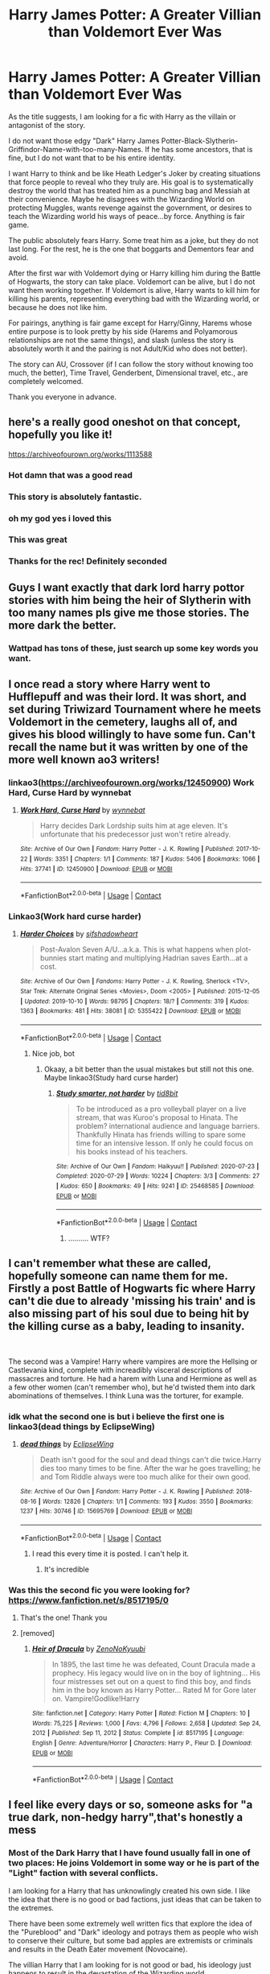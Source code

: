 #+TITLE: Harry James Potter: A Greater Villian than Voldemort Ever Was

* Harry James Potter: A Greater Villian than Voldemort Ever Was
:PROPERTIES:
:Author: Thalia756
:Score: 113
:DateUnix: 1612047359.0
:DateShort: 2021-Jan-31
:FlairText: Request
:END:
As the title suggests, I am looking for a fic with Harry as the villain or antagonist of the story.

I do not want those edgy "Dark" Harry James Potter-Black-Slytherin-Griffindor-Name-with-too-many-Names. If he has some ancestors, that is fine, but I do not want that to be his entire identity.

I want Harry to think and be like Heath Ledger's Joker by creating situations that force people to reveal who they truly are. His goal is to systematically destroy the world that has treated him as a punching bag and Messiah at their convenience. Maybe he disagrees with the Wizarding World on protecting Muggles, wants revenge against the government, or desires to teach the Wizarding world his ways of peace...by force. Anything is fair game.

The public absolutely fears Harry. Some treat him as a joke, but they do not last long. For the rest, he is the one that boggarts and Dementors fear and avoid.

After the first war with Voldemort dying or Harry killing him during the Battle of Hogwarts, the story can take place. Voldemort can be alive, but I do not want them working together. If Voldemort is alive, Harry wants to kill him for killing his parents, representing everything bad with the Wizarding world, or because he does not like him.

For pairings, anything is fair game except for Harry/Ginny, Harems whose entire purpose is to look pretty by his side (Harems and Polyamorous relationships are not the same things), and slash (unless the story is absolutely worth it and the pairing is not Adult/Kid who does not better).

The story can AU, Crossover (if I can follow the story without knowing too much, the better), Time Travel, Genderbent, Dimensional travel, etc., are completely welcomed.

Thank you everyone in advance.


** here's a really good oneshot on that concept, hopefully you like it!

[[https://archiveofourown.org/works/1113588]]
:PROPERTIES:
:Author: Kathema1
:Score: 54
:DateUnix: 1612054746.0
:DateShort: 2021-Jan-31
:END:

*** Hot damn that was a good read
:PROPERTIES:
:Author: dancortens
:Score: 15
:DateUnix: 1612071161.0
:DateShort: 2021-Jan-31
:END:


*** This story is absolutely fantastic.
:PROPERTIES:
:Author: BellesariusCawl
:Score: 3
:DateUnix: 1612108853.0
:DateShort: 2021-Jan-31
:END:


*** oh my god yes i loved this
:PROPERTIES:
:Author: ABoredGCSEStudent
:Score: 3
:DateUnix: 1612119116.0
:DateShort: 2021-Jan-31
:END:


*** This was great
:PROPERTIES:
:Author: ElChickenGrande
:Score: 3
:DateUnix: 1612125844.0
:DateShort: 2021-Feb-01
:END:


*** Thanks for the rec! Definitely seconded
:PROPERTIES:
:Author: vengefulmanatee
:Score: 1
:DateUnix: 1616215635.0
:DateShort: 2021-Mar-20
:END:


** Guys I want exactly that dark lord harry pottor stories with him being the heir of Slytherin with too many names pls give me those stories. The more dark the better.
:PROPERTIES:
:Author: hemanth1797
:Score: 10
:DateUnix: 1612065999.0
:DateShort: 2021-Jan-31
:END:

*** Wattpad has tons of these, just search up some key words you want.
:PROPERTIES:
:Author: goldenbnana
:Score: 6
:DateUnix: 1612069467.0
:DateShort: 2021-Jan-31
:END:


** I once read a story where Harry went to Hufflepuff and was their lord. It was short, and set during Triwizard Tournament where he meets Voldemort in the cemetery, laughs all of, and gives his blood willingly to have some fun. Can't recall the name but it was written by one of the more well known ao3 writers!
:PROPERTIES:
:Author: lindasek
:Score: 8
:DateUnix: 1612067338.0
:DateShort: 2021-Jan-31
:END:

*** linkao3([[https://archiveofourown.org/works/12450900]]) Work Hard, Curse Hard by wynnebat
:PROPERTIES:
:Author: roryokane
:Score: 6
:DateUnix: 1612116030.0
:DateShort: 2021-Jan-31
:END:

**** [[https://archiveofourown.org/works/12450900][*/Work Hard, Curse Hard/*]] by [[https://www.archiveofourown.org/users/wynnebat/pseuds/wynnebat][/wynnebat/]]

#+begin_quote
  Harry decides Dark Lordship suits him at age eleven. It's unfortunate that his predecessor just won't retire already.
#+end_quote

^{/Site/:} ^{Archive} ^{of} ^{Our} ^{Own} ^{*|*} ^{/Fandom/:} ^{Harry} ^{Potter} ^{-} ^{J.} ^{K.} ^{Rowling} ^{*|*} ^{/Published/:} ^{2017-10-22} ^{*|*} ^{/Words/:} ^{3351} ^{*|*} ^{/Chapters/:} ^{1/1} ^{*|*} ^{/Comments/:} ^{187} ^{*|*} ^{/Kudos/:} ^{5406} ^{*|*} ^{/Bookmarks/:} ^{1066} ^{*|*} ^{/Hits/:} ^{37741} ^{*|*} ^{/ID/:} ^{12450900} ^{*|*} ^{/Download/:} ^{[[https://archiveofourown.org/downloads/12450900/Work%20Hard%20Curse%20Hard.epub?updated_at=1599592901][EPUB]]} ^{or} ^{[[https://archiveofourown.org/downloads/12450900/Work%20Hard%20Curse%20Hard.mobi?updated_at=1599592901][MOBI]]}

--------------

*FanfictionBot*^{2.0.0-beta} | [[https://github.com/FanfictionBot/reddit-ffn-bot/wiki/Usage][Usage]] | [[https://www.reddit.com/message/compose?to=tusing][Contact]]
:PROPERTIES:
:Author: FanfictionBot
:Score: 6
:DateUnix: 1612116048.0
:DateShort: 2021-Jan-31
:END:


*** Linkao3(Work hard curse harder)
:PROPERTIES:
:Author: JOKERRule
:Score: 4
:DateUnix: 1612076138.0
:DateShort: 2021-Jan-31
:END:

**** [[https://archiveofourown.org/works/5355422][*/Harder Choices/*]] by [[https://www.archiveofourown.org/users/sifshadowheart/pseuds/sifshadowheart][/sifshadowheart/]]

#+begin_quote
  Post-Avalon Seven A/U...a.k.a. This is what happens when plot-bunnies start mating and multiplying.Hadrian saves Earth...at a cost.
#+end_quote

^{/Site/:} ^{Archive} ^{of} ^{Our} ^{Own} ^{*|*} ^{/Fandoms/:} ^{Harry} ^{Potter} ^{-} ^{J.} ^{K.} ^{Rowling,} ^{Sherlock} ^{<TV>,} ^{Star} ^{Trek:} ^{Alternate} ^{Original} ^{Series} ^{<Movies>,} ^{Doom} ^{<2005>} ^{*|*} ^{/Published/:} ^{2015-12-05} ^{*|*} ^{/Updated/:} ^{2019-10-10} ^{*|*} ^{/Words/:} ^{98795} ^{*|*} ^{/Chapters/:} ^{18/?} ^{*|*} ^{/Comments/:} ^{319} ^{*|*} ^{/Kudos/:} ^{1363} ^{*|*} ^{/Bookmarks/:} ^{481} ^{*|*} ^{/Hits/:} ^{38081} ^{*|*} ^{/ID/:} ^{5355422} ^{*|*} ^{/Download/:} ^{[[https://archiveofourown.org/downloads/5355422/Harder%20Choices.epub?updated_at=1600168263][EPUB]]} ^{or} ^{[[https://archiveofourown.org/downloads/5355422/Harder%20Choices.mobi?updated_at=1600168263][MOBI]]}

--------------

*FanfictionBot*^{2.0.0-beta} | [[https://github.com/FanfictionBot/reddit-ffn-bot/wiki/Usage][Usage]] | [[https://www.reddit.com/message/compose?to=tusing][Contact]]
:PROPERTIES:
:Author: FanfictionBot
:Score: 2
:DateUnix: 1612076160.0
:DateShort: 2021-Jan-31
:END:

***** Nice job, bot
:PROPERTIES:
:Author: HamiltonsGhost
:Score: 4
:DateUnix: 1612092395.0
:DateShort: 2021-Jan-31
:END:

****** Okaay, a bit better than the usual mistakes but still not this one. Maybe linkao3(Study hard curse harder)
:PROPERTIES:
:Author: JOKERRule
:Score: 3
:DateUnix: 1612120759.0
:DateShort: 2021-Jan-31
:END:

******* [[https://archiveofourown.org/works/25468585][*/Study smarter, not harder/*]] by [[https://www.archiveofourown.org/users/tid8bit/pseuds/tid8bit][/tid8bit/]]

#+begin_quote
  To be introduced as a pro volleyball player on a live stream, that was Kuroo's proposal to Hinata. The problem? international audience and language barriers. Thankfully Hinata has friends willing to spare some time for an intensive lesson. If only he could focus on his books instead of his teachers.
#+end_quote

^{/Site/:} ^{Archive} ^{of} ^{Our} ^{Own} ^{*|*} ^{/Fandom/:} ^{Haikyuu!!} ^{*|*} ^{/Published/:} ^{2020-07-23} ^{*|*} ^{/Completed/:} ^{2020-07-29} ^{*|*} ^{/Words/:} ^{10224} ^{*|*} ^{/Chapters/:} ^{3/3} ^{*|*} ^{/Comments/:} ^{27} ^{*|*} ^{/Kudos/:} ^{650} ^{*|*} ^{/Bookmarks/:} ^{49} ^{*|*} ^{/Hits/:} ^{9241} ^{*|*} ^{/ID/:} ^{25468585} ^{*|*} ^{/Download/:} ^{[[https://archiveofourown.org/downloads/25468585/Study%20smarter%20not%20harder.epub?updated_at=1610312048][EPUB]]} ^{or} ^{[[https://archiveofourown.org/downloads/25468585/Study%20smarter%20not%20harder.mobi?updated_at=1610312048][MOBI]]}

--------------

*FanfictionBot*^{2.0.0-beta} | [[https://github.com/FanfictionBot/reddit-ffn-bot/wiki/Usage][Usage]] | [[https://www.reddit.com/message/compose?to=tusing][Contact]]
:PROPERTIES:
:Author: FanfictionBot
:Score: -1
:DateUnix: 1612120788.0
:DateShort: 2021-Jan-31
:END:

******** .......... WTF?
:PROPERTIES:
:Author: JOKERRule
:Score: 9
:DateUnix: 1612121116.0
:DateShort: 2021-Jan-31
:END:


** I can't remember what these are called, hopefully someone can name them for me. Firstly a post Battle of Hogwarts fic where Harry can't die due to already 'missing his train' and is also missing part of his soul due to being hit by the killing curse as a baby, leading to insanity.

​

The second was a Vampire! Harry where vampires are more the Hellsing or Castlevania kind, complete with increadibly visceral descriptions of massacres and torture. He had a harem with Luna and Hermione as well as a few other women (can't remember who), but he'd twisted them into dark abominations of themselves. I think Luna was the torturer, for example.
:PROPERTIES:
:Author: HairyHorux
:Score: 12
:DateUnix: 1612060527.0
:DateShort: 2021-Jan-31
:END:

*** idk what the second one is but i believe the first one is linkao3(dead things by EclipseWing)
:PROPERTIES:
:Author: QwenCollyer
:Score: 14
:DateUnix: 1612065327.0
:DateShort: 2021-Jan-31
:END:

**** [[https://archiveofourown.org/works/15695769][*/dead things/*]] by [[https://www.archiveofourown.org/users/EclipseWing/pseuds/EclipseWing][/EclipseWing/]]

#+begin_quote
  Death isn't good for the soul and dead things can't die twice.Harry dies too many times to be fine. After the war he goes travelling; he and Tom Riddle always were too much alike for their own good.
#+end_quote

^{/Site/:} ^{Archive} ^{of} ^{Our} ^{Own} ^{*|*} ^{/Fandom/:} ^{Harry} ^{Potter} ^{-} ^{J.} ^{K.} ^{Rowling} ^{*|*} ^{/Published/:} ^{2018-08-16} ^{*|*} ^{/Words/:} ^{12826} ^{*|*} ^{/Chapters/:} ^{1/1} ^{*|*} ^{/Comments/:} ^{193} ^{*|*} ^{/Kudos/:} ^{3550} ^{*|*} ^{/Bookmarks/:} ^{1237} ^{*|*} ^{/Hits/:} ^{30746} ^{*|*} ^{/ID/:} ^{15695769} ^{*|*} ^{/Download/:} ^{[[https://archiveofourown.org/downloads/15695769/dead%20things.epub?updated_at=1611964657][EPUB]]} ^{or} ^{[[https://archiveofourown.org/downloads/15695769/dead%20things.mobi?updated_at=1611964657][MOBI]]}

--------------

*FanfictionBot*^{2.0.0-beta} | [[https://github.com/FanfictionBot/reddit-ffn-bot/wiki/Usage][Usage]] | [[https://www.reddit.com/message/compose?to=tusing][Contact]]
:PROPERTIES:
:Author: FanfictionBot
:Score: 13
:DateUnix: 1612065350.0
:DateShort: 2021-Jan-31
:END:

***** I read this every time it is posted. I can't help it.
:PROPERTIES:
:Author: not_your_gudric
:Score: 12
:DateUnix: 1612065701.0
:DateShort: 2021-Jan-31
:END:

****** It's incredible
:PROPERTIES:
:Author: Opening_Disaster6997
:Score: 6
:DateUnix: 1612068590.0
:DateShort: 2021-Jan-31
:END:


*** Was this the second fic you were looking for? [[https://www.fanfiction.net/s/8517195/0]]
:PROPERTIES:
:Author: pheonixsblight
:Score: 3
:DateUnix: 1612265020.0
:DateShort: 2021-Feb-02
:END:

**** That's the one! Thank you
:PROPERTIES:
:Author: HairyHorux
:Score: 1
:DateUnix: 1612272215.0
:DateShort: 2021-Feb-02
:END:


**** [removed]
:PROPERTIES:
:Score: 1
:DateUnix: 1612623210.0
:DateShort: 2021-Feb-06
:END:

***** [[https://www.fanfiction.net/s/8517195/1/][*/Heir of Dracula/*]] by [[https://www.fanfiction.net/u/1345000/ZenoNoKyuubi][/ZenoNoKyuubi/]]

#+begin_quote
  In 1895, the last time he was defeated, Count Dracula made a prophecy. His legacy would live on in the boy of lightning... His four mistresses set out on a quest to find this boy, and finds him in the boy known as Harry Potter... Rated M for Gore later on. Vampire!Godlike!Harry
#+end_quote

^{/Site/:} ^{fanfiction.net} ^{*|*} ^{/Category/:} ^{Harry} ^{Potter} ^{*|*} ^{/Rated/:} ^{Fiction} ^{M} ^{*|*} ^{/Chapters/:} ^{10} ^{*|*} ^{/Words/:} ^{75,225} ^{*|*} ^{/Reviews/:} ^{1,000} ^{*|*} ^{/Favs/:} ^{4,796} ^{*|*} ^{/Follows/:} ^{2,658} ^{*|*} ^{/Updated/:} ^{Sep} ^{24,} ^{2012} ^{*|*} ^{/Published/:} ^{Sep} ^{11,} ^{2012} ^{*|*} ^{/Status/:} ^{Complete} ^{*|*} ^{/id/:} ^{8517195} ^{*|*} ^{/Language/:} ^{English} ^{*|*} ^{/Genre/:} ^{Adventure/Horror} ^{*|*} ^{/Characters/:} ^{Harry} ^{P.,} ^{Fleur} ^{D.} ^{*|*} ^{/Download/:} ^{[[http://www.ff2ebook.com/old/ffn-bot/index.php?id=8517195&source=ff&filetype=epub][EPUB]]} ^{or} ^{[[http://www.ff2ebook.com/old/ffn-bot/index.php?id=8517195&source=ff&filetype=mobi][MOBI]]}

--------------

*FanfictionBot*^{2.0.0-beta} | [[https://github.com/FanfictionBot/reddit-ffn-bot/wiki/Usage][Usage]] | [[https://www.reddit.com/message/compose?to=tusing][Contact]]
:PROPERTIES:
:Author: FanfictionBot
:Score: 2
:DateUnix: 1612623231.0
:DateShort: 2021-Feb-06
:END:


** I feel like every days or so, someone asks for "a true dark, non-hedgy harry",that's honestly a mess
:PROPERTIES:
:Author: White_fri2z
:Score: 21
:DateUnix: 1612051837.0
:DateShort: 2021-Jan-31
:END:

*** Most of the Dark Harry that I have found usually fall in one of two places: He joins Voldemort in some way or he is part of the "Light" faction with several conflicts.

I am looking for a Harry that has unknowlingly created his own side. I like the idea that there is no good or bad factions, just ideas that can be taken to the extremes.

There have been some extremely well written fics that explore the idea of the "Pureblood" and "Dark" ideology and potrays them as people who wish to conserve their culture, but some bad apples are extremists or criminals and results in the Death Eater movement (Novocaine).

The villian Harry that I am looking for is not good or bad, his ideology just happens to result in the devastation of the Wizarding world.
:PROPERTIES:
:Author: Thalia756
:Score: 28
:DateUnix: 1612052532.0
:DateShort: 2021-Jan-31
:END:

**** I think it's kind of stupid when in most of the evil harry fics, they just have harry join voldemort, and become his servant. why? It's like one cannot be evil unless they join ole voldy boy. If I became evil supervillain I wouldn't join another villain as a underling I would help the hero defeat the villain so I could be the best
:PROPERTIES:
:Author: lordshuvyall
:Score: 14
:DateUnix: 1612071199.0
:DateShort: 2021-Jan-31
:END:

***** I especially wouldn't join the man that murdered my parents before attempting to murder me. If I did, it would be to stab him in the back.

That's nevermind the bullshit Harry went through at the Dursleys' due to his parents' deaths. Which just adds another reason to abhor Voldemort.

This is all irrespective of whether you want to play villain or hero.
:PROPERTIES:
:Author: tribblite
:Score: 9
:DateUnix: 1612087896.0
:DateShort: 2021-Jan-31
:END:


** This one fills some part of what you want linkffn([[https://www.fanfiction.net/s/8837257/1/Wizards-Fall]])
:PROPERTIES:
:Author: sidp2201
:Score: 11
:DateUnix: 1612056442.0
:DateShort: 2021-Jan-31
:END:

*** [[https://www.fanfiction.net/s/8837257/1/][*/Wizards Fall/*]] by [[https://www.fanfiction.net/u/777540/Bobmin356][/Bobmin356/]]

#+begin_quote
  A different spin on the Potter Verse featuring a manipulative Dumbledore and an evil worse than Voldemort. A look at what could drive three people to destroy the Wizarding World.
#+end_quote

^{/Site/:} ^{fanfiction.net} ^{*|*} ^{/Category/:} ^{Harry} ^{Potter} ^{*|*} ^{/Rated/:} ^{Fiction} ^{M} ^{*|*} ^{/Chapters/:} ^{5} ^{*|*} ^{/Words/:} ^{143,427} ^{*|*} ^{/Reviews/:} ^{283} ^{*|*} ^{/Favs/:} ^{2,557} ^{*|*} ^{/Follows/:} ^{1,089} ^{*|*} ^{/Published/:} ^{Dec} ^{27,} ^{2012} ^{*|*} ^{/Status/:} ^{Complete} ^{*|*} ^{/id/:} ^{8837257} ^{*|*} ^{/Language/:} ^{English} ^{*|*} ^{/Genre/:} ^{Drama/Sci-Fi} ^{*|*} ^{/Characters/:} ^{Harry} ^{P.,} ^{Hermione} ^{G.} ^{*|*} ^{/Download/:} ^{[[http://www.ff2ebook.com/old/ffn-bot/index.php?id=8837257&source=ff&filetype=epub][EPUB]]} ^{or} ^{[[http://www.ff2ebook.com/old/ffn-bot/index.php?id=8837257&source=ff&filetype=mobi][MOBI]]}

--------------

*FanfictionBot*^{2.0.0-beta} | [[https://github.com/FanfictionBot/reddit-ffn-bot/wiki/Usage][Usage]] | [[https://www.reddit.com/message/compose?to=tusing][Contact]]
:PROPERTIES:
:Author: FanfictionBot
:Score: 10
:DateUnix: 1612056465.0
:DateShort: 2021-Jan-31
:END:

**** When I killed Voldemort, I got his magic, and the magic of every other Death Eater I killed that day. I don't know how or why, but somehow I absorbed power that day, a lot of it. I'm not bragging, you understand. Well, maybe I am, a little, but I'm the most powerful wizard since Merlin, and I could probably give him a run for the title."

This seems to be going in the edge lord direction
:PROPERTIES:
:Author: redpxtato
:Score: 10
:DateUnix: 1612060362.0
:DateShort: 2021-Jan-31
:END:


** You should read the nightmare lord its phenomenal

Linkffn(Nightmare Lord by Tiro)
:PROPERTIES:
:Author: witchyage
:Score: 8
:DateUnix: 1612082633.0
:DateShort: 2021-Jan-31
:END:

*** [[https://www.fanfiction.net/s/10182397/1/][*/The Nightmare Man/*]] by [[https://www.fanfiction.net/u/1274947/Tiro][/Tiro/]]

#+begin_quote
  In the depths of the Ministry, there is a cell for the world's most dangerous man... and he wants out. Read warnings. No slash.
#+end_quote

^{/Site/:} ^{fanfiction.net} ^{*|*} ^{/Category/:} ^{Harry} ^{Potter} ^{*|*} ^{/Rated/:} ^{Fiction} ^{M} ^{*|*} ^{/Chapters/:} ^{22} ^{*|*} ^{/Words/:} ^{114,577} ^{*|*} ^{/Reviews/:} ^{1,188} ^{*|*} ^{/Favs/:} ^{4,936} ^{*|*} ^{/Follows/:} ^{2,637} ^{*|*} ^{/Updated/:} ^{Mar} ^{22,} ^{2015} ^{*|*} ^{/Published/:} ^{Mar} ^{12,} ^{2014} ^{*|*} ^{/Status/:} ^{Complete} ^{*|*} ^{/id/:} ^{10182397} ^{*|*} ^{/Language/:} ^{English} ^{*|*} ^{/Genre/:} ^{Adventure} ^{*|*} ^{/Characters/:} ^{Harry} ^{P.,} ^{Severus} ^{S.,} ^{Voldemort} ^{*|*} ^{/Download/:} ^{[[http://www.ff2ebook.com/old/ffn-bot/index.php?id=10182397&source=ff&filetype=epub][EPUB]]} ^{or} ^{[[http://www.ff2ebook.com/old/ffn-bot/index.php?id=10182397&source=ff&filetype=mobi][MOBI]]}

--------------

*FanfictionBot*^{2.0.0-beta} | [[https://github.com/FanfictionBot/reddit-ffn-bot/wiki/Usage][Usage]] | [[https://www.reddit.com/message/compose?to=tusing][Contact]]
:PROPERTIES:
:Author: FanfictionBot
:Score: 6
:DateUnix: 1612082656.0
:DateShort: 2021-Jan-31
:END:

**** Damn man i recommanded that too xD
:PROPERTIES:
:Author: Queen_Ares
:Score: 6
:DateUnix: 1612104784.0
:DateShort: 2021-Jan-31
:END:


*** It is a nice story but OP asked for Harry not working with Voldemort.

Should still give it a go though
:PROPERTIES:
:Author: HELLOOOOOOooooot
:Score: 4
:DateUnix: 1612086128.0
:DateShort: 2021-Jan-31
:END:

**** True - nightmares beginning is better suited for that one! :)
:PROPERTIES:
:Author: witchyage
:Score: 5
:DateUnix: 1612086198.0
:DateShort: 2021-Jan-31
:END:


** linkffn(4133028)
:PROPERTIES:
:Author: PuzzleheadedPool1
:Score: 3
:DateUnix: 1612120686.0
:DateShort: 2021-Jan-31
:END:

*** [[https://www.fanfiction.net/s/4133028/1/][*/The Birth of Evil/*]] by [[https://www.fanfiction.net/u/1228238/DisobedienceWriter][/DisobedienceWriter/]]

#+begin_quote
  Tom Riddle was able to use magic long before he received a wand. In this AU, Harry has the same grasp on his magic...and a hatred for Muggles... Watch the birth of evil. Smart!Dark!Evil!Harry, All 7 Years
#+end_quote

^{/Site/:} ^{fanfiction.net} ^{*|*} ^{/Category/:} ^{Harry} ^{Potter} ^{*|*} ^{/Rated/:} ^{Fiction} ^{T} ^{*|*} ^{/Words/:} ^{25,965} ^{*|*} ^{/Reviews/:} ^{985} ^{*|*} ^{/Favs/:} ^{7,471} ^{*|*} ^{/Follows/:} ^{2,166} ^{*|*} ^{/Updated/:} ^{Jan} ^{27,} ^{2015} ^{*|*} ^{/Published/:} ^{Mar} ^{15,} ^{2008} ^{*|*} ^{/Status/:} ^{Complete} ^{*|*} ^{/id/:} ^{4133028} ^{*|*} ^{/Language/:} ^{English} ^{*|*} ^{/Characters/:} ^{Harry} ^{P.} ^{*|*} ^{/Download/:} ^{[[http://www.ff2ebook.com/old/ffn-bot/index.php?id=4133028&source=ff&filetype=epub][EPUB]]} ^{or} ^{[[http://www.ff2ebook.com/old/ffn-bot/index.php?id=4133028&source=ff&filetype=mobi][MOBI]]}

--------------

*FanfictionBot*^{2.0.0-beta} | [[https://github.com/FanfictionBot/reddit-ffn-bot/wiki/Usage][Usage]] | [[https://www.reddit.com/message/compose?to=tusing][Contact]]
:PROPERTIES:
:Author: FanfictionBot
:Score: 3
:DateUnix: 1612120706.0
:DateShort: 2021-Jan-31
:END:


*** Yessss I had forgotten about this one! Love it so much
:PROPERTIES:
:Author: witchyage
:Score: 2
:DateUnix: 1612246813.0
:DateShort: 2021-Feb-02
:END:


** [deleted]
:PROPERTIES:
:Score: 2
:DateUnix: 1612065147.0
:DateShort: 2021-Jan-31
:END:

*** [[https://www.fanfiction.net/s/7135971/1/][*/The Voyage of the Starship Hedwig/*]] by [[https://www.fanfiction.net/u/2409341/Ynyr][/Ynyr/]]

#+begin_quote
  Just before her death Sybill Trelawney makes one last prophecy: to prevent a magical genocide Harry Potter must leave the Earth, and find a new home for his people around a distant star.
#+end_quote

^{/Site/:} ^{fanfiction.net} ^{*|*} ^{/Category/:} ^{Harry} ^{Potter} ^{*|*} ^{/Rated/:} ^{Fiction} ^{T} ^{*|*} ^{/Chapters/:} ^{22} ^{*|*} ^{/Words/:} ^{100,184} ^{*|*} ^{/Reviews/:} ^{423} ^{*|*} ^{/Favs/:} ^{1,127} ^{*|*} ^{/Follows/:} ^{784} ^{*|*} ^{/Updated/:} ^{Feb} ^{5,} ^{2012} ^{*|*} ^{/Published/:} ^{Jul} ^{1,} ^{2011} ^{*|*} ^{/Status/:} ^{Complete} ^{*|*} ^{/id/:} ^{7135971} ^{*|*} ^{/Language/:} ^{English} ^{*|*} ^{/Genre/:} ^{Sci-Fi} ^{*|*} ^{/Characters/:} ^{Harry} ^{P.} ^{*|*} ^{/Download/:} ^{[[http://www.ff2ebook.com/old/ffn-bot/index.php?id=7135971&source=ff&filetype=epub][EPUB]]} ^{or} ^{[[http://www.ff2ebook.com/old/ffn-bot/index.php?id=7135971&source=ff&filetype=mobi][MOBI]]}

--------------

*FanfictionBot*^{2.0.0-beta} | [[https://github.com/FanfictionBot/reddit-ffn-bot/wiki/Usage][Usage]] | [[https://www.reddit.com/message/compose?to=tusing][Contact]]
:PROPERTIES:
:Author: FanfictionBot
:Score: 3
:DateUnix: 1612065173.0
:DateShort: 2021-Jan-31
:END:


** Thank you for putting this into words
:PROPERTIES:
:Author: wolfdemon1235
:Score: 2
:DateUnix: 1612069034.0
:DateShort: 2021-Jan-31
:END:


** Also this one is insane harry potter

Linkffn(Harry's madness by silverlocke980)
:PROPERTIES:
:Author: witchyage
:Score: 2
:DateUnix: 1612082783.0
:DateShort: 2021-Jan-31
:END:

*** [[https://www.fanfiction.net/s/1534683/1/][*/Harry's Madness/*]] by [[https://www.fanfiction.net/u/428577/SilverLocke980][/SilverLocke980/]]

#+begin_quote
  UPDATED! CHAPTER 39Harry snaps, and becomes a darkness that rivals Voldemort himself...
#+end_quote

^{/Site/:} ^{fanfiction.net} ^{*|*} ^{/Category/:} ^{Harry} ^{Potter} ^{*|*} ^{/Rated/:} ^{Fiction} ^{T} ^{*|*} ^{/Chapters/:} ^{39} ^{*|*} ^{/Words/:} ^{128,919} ^{*|*} ^{/Reviews/:} ^{1,268} ^{*|*} ^{/Favs/:} ^{1,202} ^{*|*} ^{/Follows/:} ^{655} ^{*|*} ^{/Updated/:} ^{Jun} ^{6,} ^{2006} ^{*|*} ^{/Published/:} ^{Sep} ^{26,} ^{2003} ^{*|*} ^{/id/:} ^{1534683} ^{*|*} ^{/Language/:} ^{English} ^{*|*} ^{/Genre/:} ^{Horror/Adventure} ^{*|*} ^{/Characters/:} ^{Harry} ^{P.} ^{*|*} ^{/Download/:} ^{[[http://www.ff2ebook.com/old/ffn-bot/index.php?id=1534683&source=ff&filetype=epub][EPUB]]} ^{or} ^{[[http://www.ff2ebook.com/old/ffn-bot/index.php?id=1534683&source=ff&filetype=mobi][MOBI]]}

--------------

*FanfictionBot*^{2.0.0-beta} | [[https://github.com/FanfictionBot/reddit-ffn-bot/wiki/Usage][Usage]] | [[https://www.reddit.com/message/compose?to=tusing][Contact]]
:PROPERTIES:
:Author: FanfictionBot
:Score: 2
:DateUnix: 1612082808.0
:DateShort: 2021-Jan-31
:END:


** Not exactly what you asked for but it is a great Dark!Harry story that I will not stop recommending. It's a trilogy and a star wars crossover. Although this takes place centuries before the prequels.

Linkffn(Harry Potter and the Power of the Dark Side by Faykan)

Linkffn(The Rise of Darth Veneficus by Faykan)

Linkffn(Order among chaos by Faykan)
:PROPERTIES:
:Author: HELLOOOOOOooooot
:Score: 2
:DateUnix: 1612086611.0
:DateShort: 2021-Jan-31
:END:

*** [[https://www.fanfiction.net/s/8516157/1/][*/Harry Potter and the Power of the Dark Side/*]] by [[https://www.fanfiction.net/u/2637726/Faykan][/Faykan/]]

#+begin_quote
  Only the strong may rule, this was the way of the Dark Side, and Darth Millennial was about to prove to his master that he was worthy of the title Dark Lord of the Sith, but first a tremor in the Force draws him to the Unknown Regions of space... I do not own the picture
#+end_quote

^{/Site/:} ^{fanfiction.net} ^{*|*} ^{/Category/:} ^{Star} ^{Wars} ^{+} ^{Harry} ^{Potter} ^{Crossover} ^{*|*} ^{/Rated/:} ^{Fiction} ^{T} ^{*|*} ^{/Chapters/:} ^{54} ^{*|*} ^{/Words/:} ^{329,861} ^{*|*} ^{/Reviews/:} ^{981} ^{*|*} ^{/Favs/:} ^{2,159} ^{*|*} ^{/Follows/:} ^{1,797} ^{*|*} ^{/Updated/:} ^{Nov} ^{12,} ^{2020} ^{*|*} ^{/Published/:} ^{Sep} ^{11,} ^{2012} ^{*|*} ^{/Status/:} ^{Complete} ^{*|*} ^{/id/:} ^{8516157} ^{*|*} ^{/Language/:} ^{English} ^{*|*} ^{/Genre/:} ^{Adventure/Sci-Fi} ^{*|*} ^{/Characters/:} ^{Harry} ^{P.,} ^{Draco} ^{M.,} ^{Luna} ^{L.} ^{*|*} ^{/Download/:} ^{[[http://www.ff2ebook.com/old/ffn-bot/index.php?id=8516157&source=ff&filetype=epub][EPUB]]} ^{or} ^{[[http://www.ff2ebook.com/old/ffn-bot/index.php?id=8516157&source=ff&filetype=mobi][MOBI]]}

--------------

[[https://www.fanfiction.net/s/11658624/1/][*/The Rise of Darth Veneficus/*]] by [[https://www.fanfiction.net/u/2637726/Faykan][/Faykan/]]

#+begin_quote
  A dark power is rising. An ancient enemy with a new face. Can the Republic and the Jedi Order withstand the storm of the new Sith Emperor, Darth Veneficus? Sequel to Harry Potter and the Power of the Dark Side.
#+end_quote

^{/Site/:} ^{fanfiction.net} ^{*|*} ^{/Category/:} ^{Star} ^{Wars} ^{+} ^{Harry} ^{Potter} ^{Crossover} ^{*|*} ^{/Rated/:} ^{Fiction} ^{T} ^{*|*} ^{/Chapters/:} ^{66} ^{*|*} ^{/Words/:} ^{438,121} ^{*|*} ^{/Reviews/:} ^{661} ^{*|*} ^{/Favs/:} ^{944} ^{*|*} ^{/Follows/:} ^{947} ^{*|*} ^{/Updated/:} ^{Nov} ^{12,} ^{2020} ^{*|*} ^{/Published/:} ^{Dec} ^{9,} ^{2015} ^{*|*} ^{/Status/:} ^{Complete} ^{*|*} ^{/id/:} ^{11658624} ^{*|*} ^{/Language/:} ^{English} ^{*|*} ^{/Genre/:} ^{Sci-Fi/Adventure} ^{*|*} ^{/Characters/:} ^{Yoda,} ^{Harry} ^{P.,} ^{Draco} ^{M.,} ^{Luna} ^{L.} ^{*|*} ^{/Download/:} ^{[[http://www.ff2ebook.com/old/ffn-bot/index.php?id=11658624&source=ff&filetype=epub][EPUB]]} ^{or} ^{[[http://www.ff2ebook.com/old/ffn-bot/index.php?id=11658624&source=ff&filetype=mobi][MOBI]]}

--------------

[[https://www.fanfiction.net/s/12944546/1/][*/Order Among Chaos/*]] by [[https://www.fanfiction.net/u/2637726/Faykan][/Faykan/]]

#+begin_quote
  The sun has set upon the Republic, and the Neo-Sith Empire reigns supreme. Only a scattered remnant of rebels and traitors remain, struggling to sting the Empire like biting flies. But beneath the overwhelming triumph, something festers within. Third in the Darth Veneficus Trilogy.
#+end_quote

^{/Site/:} ^{fanfiction.net} ^{*|*} ^{/Category/:} ^{Star} ^{Wars} ^{+} ^{Harry} ^{Potter} ^{Crossover} ^{*|*} ^{/Rated/:} ^{Fiction} ^{T} ^{*|*} ^{/Chapters/:} ^{36} ^{*|*} ^{/Words/:} ^{226,499} ^{*|*} ^{/Reviews/:} ^{144} ^{*|*} ^{/Favs/:} ^{341} ^{*|*} ^{/Follows/:} ^{345} ^{*|*} ^{/Updated/:} ^{Nov} ^{12,} ^{2020} ^{*|*} ^{/Published/:} ^{May} ^{22,} ^{2018} ^{*|*} ^{/Status/:} ^{Complete} ^{*|*} ^{/id/:} ^{12944546} ^{*|*} ^{/Language/:} ^{English} ^{*|*} ^{/Genre/:} ^{Sci-Fi/Adventure} ^{*|*} ^{/Download/:} ^{[[http://www.ff2ebook.com/old/ffn-bot/index.php?id=12944546&source=ff&filetype=epub][EPUB]]} ^{or} ^{[[http://www.ff2ebook.com/old/ffn-bot/index.php?id=12944546&source=ff&filetype=mobi][MOBI]]}

--------------

*FanfictionBot*^{2.0.0-beta} | [[https://github.com/FanfictionBot/reddit-ffn-bot/wiki/Usage][Usage]] | [[https://www.reddit.com/message/compose?to=tusing][Contact]]
:PROPERTIES:
:Author: FanfictionBot
:Score: 2
:DateUnix: 1612086659.0
:DateShort: 2021-Jan-31
:END:


** !remind me 2 days
:PROPERTIES:
:Author: Unit-Superb
:Score: 2
:DateUnix: 1612099660.0
:DateShort: 2021-Jan-31
:END:


** Try The Nightmare Man Trilogy by Tiro on ff.net.....Its not exactly like you want to but a read worth it. Dont know how to link and i am a bit busy haha
:PROPERTIES:
:Author: Queen_Ares
:Score: 2
:DateUnix: 1612104318.0
:DateShort: 2021-Jan-31
:END:


** There's a pretty good alternate universe one out there in which Tom Riddle is the BWL, Bellatrix and Lucius are his friends, and Harry is the Dark Lord (who Dumbledore opposes), and canon Harry gets shoved into the mix (while his AU counterpart is still waging war with his followers, including many of our other Light heroes). I just can't remember the name or author. Everything is flipped: purebloods are oppressed and Harry is the champion of Muggleborns (but I think he was anti-Muggle). Harry's parents died in Grindewald's War (birth dates are messed with--Dark Lord Harry is older than young Tom).
:PROPERTIES:
:Author: Ok_Alternative_5713
:Score: 2
:DateUnix: 1612128802.0
:DateShort: 2021-Feb-01
:END:


** Not sure if it's exactly what you're looking for but linkffn(12800980) is pretty good, a bit odd at times and rather morbid at times but I enjoyed it
:PROPERTIES:
:Author: RogueDomino1
:Score: 2
:DateUnix: 1612243958.0
:DateShort: 2021-Feb-02
:END:

*** [[https://www.fanfiction.net/s/12800980/1/][*/Worthy of Magic/*]] by [[https://www.fanfiction.net/u/9922227/Sage-Ra][/Sage Ra/]]

#+begin_quote
  A tale of a twisted Harry's view on Magic and his journey.
#+end_quote

^{/Site/:} ^{fanfiction.net} ^{*|*} ^{/Category/:} ^{Harry} ^{Potter} ^{*|*} ^{/Rated/:} ^{Fiction} ^{M} ^{*|*} ^{/Chapters/:} ^{62} ^{*|*} ^{/Words/:} ^{183,270} ^{*|*} ^{/Reviews/:} ^{538} ^{*|*} ^{/Favs/:} ^{1,684} ^{*|*} ^{/Follows/:} ^{1,820} ^{*|*} ^{/Updated/:} ^{Nov} ^{10,} ^{2020} ^{*|*} ^{/Published/:} ^{Jan} ^{15,} ^{2018} ^{*|*} ^{/id/:} ^{12800980} ^{*|*} ^{/Language/:} ^{English} ^{*|*} ^{/Genre/:} ^{Horror/Adventure} ^{*|*} ^{/Characters/:} ^{Harry} ^{P.} ^{*|*} ^{/Download/:} ^{[[http://www.ff2ebook.com/old/ffn-bot/index.php?id=12800980&source=ff&filetype=epub][EPUB]]} ^{or} ^{[[http://www.ff2ebook.com/old/ffn-bot/index.php?id=12800980&source=ff&filetype=mobi][MOBI]]}

--------------

*FanfictionBot*^{2.0.0-beta} | [[https://github.com/FanfictionBot/reddit-ffn-bot/wiki/Usage][Usage]] | [[https://www.reddit.com/message/compose?to=tusing][Contact]]
:PROPERTIES:
:Author: FanfictionBot
:Score: 2
:DateUnix: 1612243977.0
:DateShort: 2021-Feb-02
:END:


** !remind me 3 days
:PROPERTIES:
:Author: Muffin-Dangerous
:Score: 1
:DateUnix: 1612060420.0
:DateShort: 2021-Jan-31
:END:

*** I will be messaging you in 3 days on [[http://www.wolframalpha.com/input/?i=2021-02-03%2002:33:40%20UTC%20To%20Local%20Time][*2021-02-03 02:33:40 UTC*]] to remind you of [[https://np.reddit.com/r/HPfanfiction/comments/l8y1ws/harry_james_potter_a_greater_villian_than/glfrivl/?context=3][*this link*]]

[[https://np.reddit.com/message/compose/?to=RemindMeBot&subject=Reminder&message=%5Bhttps%3A%2F%2Fwww.reddit.com%2Fr%2FHPfanfiction%2Fcomments%2Fl8y1ws%2Fharry_james_potter_a_greater_villian_than%2Fglfrivl%2F%5D%0A%0ARemindMe%21%202021-02-03%2002%3A33%3A40%20UTC][*5 OTHERS CLICKED THIS LINK*]] to send a PM to also be reminded and to reduce spam.

^{Parent commenter can} [[https://np.reddit.com/message/compose/?to=RemindMeBot&subject=Delete%20Comment&message=Delete%21%20l8y1ws][^{delete this message to hide from others.}]]

--------------

[[https://np.reddit.com/r/RemindMeBot/comments/e1bko7/remindmebot_info_v21/][^{Info}]]

[[https://np.reddit.com/message/compose/?to=RemindMeBot&subject=Reminder&message=%5BLink%20or%20message%20inside%20square%20brackets%5D%0A%0ARemindMe%21%20Time%20period%20here][^{Custom}]]
[[https://np.reddit.com/message/compose/?to=RemindMeBot&subject=List%20Of%20Reminders&message=MyReminders%21][^{Your Reminders}]]
[[https://np.reddit.com/message/compose/?to=Watchful1&subject=RemindMeBot%20Feedback][^{Feedback}]]
:PROPERTIES:
:Author: RemindMeBot
:Score: 2
:DateUnix: 1612060448.0
:DateShort: 2021-Jan-31
:END:


** I hope you're still looking for recommendations! I saved this on mobile a month ago hoping to come back when I had time. I can't recommend anything that exactly fits your request, but I'll explain why I recommended each and where the rec fails to meet your request so you can decide if it's worth your time.

- [[https://archiveofourown.org/works/839169][The Uncle]] is a little similar to the one recommended by [[/u/Kathema1]]. Remus isn't given room to flourish at Hogwarts and becomes a crime lord. He adopts Harry as his protege. The summary reads: "Remus had the Dursleys whacked. Tactfully, of course, and well after Harry left the house."
- I haven't read [[https://www.fanfiction.net/s/5778006/1/Smoke-and-Mirrors][Smoke and Mirrors]] in ages, but I remember genuinely enjoying it. Basically, Harry is a street kid who grows up in Muggle gangs. If memory serves, he becomes a lieutenant or higher in a criminal organization (complete)
- [[https://www.fanfiction.net/s/1847353/1/Tread-Softly][Tread Softly]] is about Harry's transformation into the exact character you described. This is pretty old.
- [[https://archiveofourown.org/works/15675621/chapters/36417831][Lily and the Art of Being Sisyphus]] is an extremely imaginative AU that is updated pretty frequently. I enjoyed this so much I read the author's crossover with Naruto. I don't even watch anime. I'm a little hesitant to recommend it because I think it has a different feel than you're looking for. It doesn't feel very dark. Lily's name isn't spoken under breaths. However, she gives precisely zero fucks about what people think is "ethical" or "just". Also, the general public is terrified of her, they just don't recognize her based on her nom de guerre.

Happy reading!
:PROPERTIES:
:Author: vengefulmanatee
:Score: 1
:DateUnix: 1616216392.0
:DateShort: 2021-Mar-20
:END:


** I can imagine a story like this with Tomarry.

Voldemort died but as a punishement for cheating death, he can't go to the afterlife and is forced to follow his ancient vessel as a ghost/spirit for eternity, under his teenager form. Kinda like Ryuk.

Maybe Immortal Master of Death Harry would be great for this fic.

Tom teasing Harry for getting consumed by the darkness and Harry teasing Tom because he became the Dark Lord Tom could only dream to become.

Everyone being conscious of the fact that what makes Harry infinitely more lethal than Voldemort ever was is that Harry isn't afraid of Death.

He would rather not to but he is willing to die if it means breaking his arch-nemesis' no killing rule.
:PROPERTIES:
:Author: pearloftheocean
:Score: 1
:DateUnix: 1620993118.0
:DateShort: 2021-May-14
:END:
